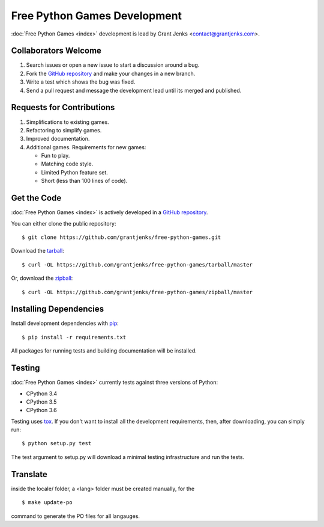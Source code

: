 Free Python Games Development
=============================

:doc:`Free Python Games <index>` development is lead by Grant Jenks
<contact@grantjenks.com>.

Collaborators Welcome
---------------------

#. Search issues or open a new issue to start a discussion around a bug.
#. Fork the `GitHub repository`_ and make your changes in a new branch.
#. Write a test which shows the bug was fixed.
#. Send a pull request and message the development lead until its merged and
   published.

.. _`GitHub repository`: https://github.com/grantjenks/free-python-games/

Requests for Contributions
--------------------------

#. Simplifications to existing games.
#. Refactoring to simplify games.
#. Improved documentation.
#. Additional games. Requirements for new games:

   * Fun to play.
   * Matching code style.
   * Limited Python feature set.
   * Short (less than 100 lines of code).

Get the Code
------------

:doc:`Free Python Games <index>` is actively developed in a `GitHub
repository`_.

You can either clone the public repository::

    $ git clone https://github.com/grantjenks/free-python-games.git

Download the `tarball <https://github.com/grantjenks/free-python-games/tarball/master>`_::

    $ curl -OL https://github.com/grantjenks/free-python-games/tarball/master

Or, download the `zipball <https://github.com/grantjenks/free-python-games/zipball/master>`_::

    $ curl -OL https://github.com/grantjenks/free-python-games/zipball/master

Installing Dependencies
-----------------------

Install development dependencies with `pip <http://www.pip-installer.org/>`_::

    $ pip install -r requirements.txt

All packages for running tests and building documentation will be installed.

Testing
-------

:doc:`Free Python Games <index>` currently tests against three versions of
Python:

* CPython 3.4
* CPython 3.5
* CPython 3.6

Testing uses `tox <https://pypi.python.org/pypi/tox>`_. If you don't want to
install all the development requirements, then, after downloading, you can
simply run::

    $ python setup.py test

The test argument to setup.py will download a minimal testing infrastructure
and run the tests.

Translate
----------

inside the locale/ folder, a <lang> folder must be created manually, for the ::

    $ make update-po 

command to generate the PO files for all langauges.

